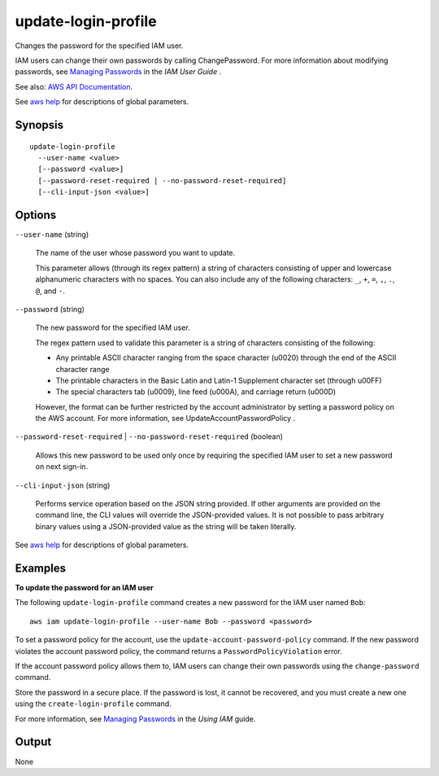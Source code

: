 .. _update-login-profile:

update-login-profile
====================

Changes the password for the specified IAM user.

IAM users can change their own passwords by calling ChangePassword. For more
information about modifying passwords, see `Managing Passwords
<https://docs.aws.amazon.com/IAM/latest/UserGuide/Using_ManagingLogins.html>`__
in the *IAM User Guide* .

See also: `AWS API Documentation
<https://docs.aws.amazon.com/goto/WebAPI/iam-2010-05-08/UpdateLoginProfile>`_.

See `aws help <https://docs.aws.amazon.com/cli/latest/reference/index.html>`_
for descriptions of global parameters.

Synopsis
--------

::

  update-login-profile
    --user-name <value>
    [--password <value>]
    [--password-reset-required | --no-password-reset-required]
    [--cli-input-json <value>]

Options
-------

``--user-name`` (string)

  The name of the user whose password you want to update.

  This parameter allows (through its regex pattern) a string of characters
  consisting of upper and lowercase alphanumeric characters with no spaces. You
  can also include any of the following characters: ``_``, ``+``, ``=``, ``,``,
  ``.``, ``@``, and ``-``.

``--password`` (string)

  The new password for the specified IAM user.

  The regex pattern used to validate this
  parameter is a string of characters consisting of the following:

  * Any printable ASCII character ranging from the space character (\u0020)
    through the end of the ASCII character range

  * The printable characters in the Basic Latin and Latin-1 Supplement character
    set (through \u00FF)

  * The special characters tab (\u0009), line feed (\u000A), and carriage return
    (\u000D)

  However, the format can be further restricted by the account administrator by
  setting a password policy on the AWS account. For more information, see
  UpdateAccountPasswordPolicy .

``--password-reset-required`` | ``--no-password-reset-required`` (boolean)

  Allows this new password to be used only once by requiring the specified IAM
  user to set a new password on next sign-in.

``--cli-input-json`` (string)

  Performs service operation based on the JSON string provided. If other
  arguments are provided on the command line, the CLI values will override the
  JSON-provided values. It is not possible to pass arbitrary binary values using
  a JSON-provided value as the string will be taken literally.

See `aws help <https://docs.aws.amazon.com/cli/latest/reference/index.html>`_
for descriptions of global parameters.

Examples
--------

**To update the password for an IAM user**

The following ``update-login-profile`` command creates a new password for the
IAM user named ``Bob``::

  aws iam update-login-profile --user-name Bob --password <password>

To set a password policy for the account, use the
``update-account-password-policy`` command. If the new password violates the
account password policy, the command returns a ``PasswordPolicyViolation``
error.

If the account password policy allows them to, IAM users can change their own
passwords using the ``change-password`` command.

Store the password in a secure place. If the password is lost, it cannot be
recovered, and you must create a new one using the ``create-login-profile``
command.

For more information, see `Managing Passwords`_ in the *Using IAM* guide.

.. _`Managing Passwords`: http://docs.aws.amazon.com/IAM/latest/UserGuide/Using_ManagingLogins.html

Output
------

None
